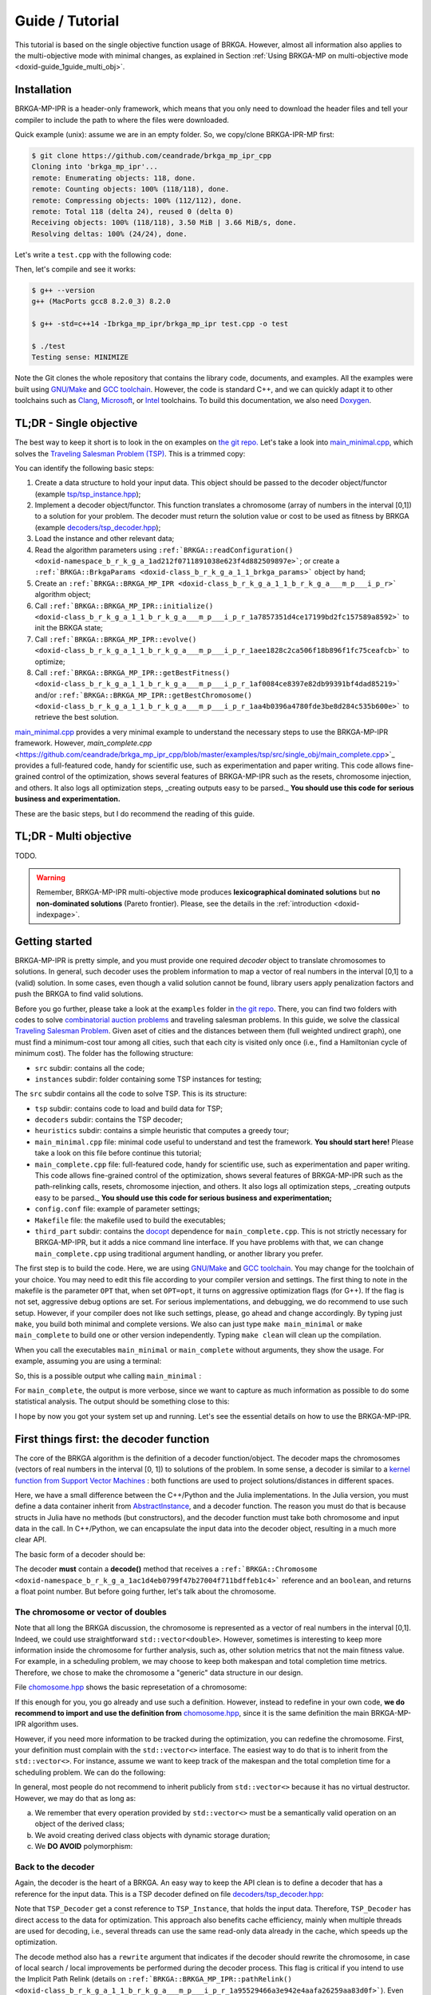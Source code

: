.. index:: pair: page; Guide / Tutorial
.. _doxid-guide:

Guide / Tutorial
===============================================================================

This tutorial is based on the single objective function usage of BRKGA.
However, almost all information also applies to the multi-objective mode with
minimal changes, as explained in Section 
:ref:`Using BRKGA-MP on multi-objective mode <doxid-guide_1guide_multi_obj>`.


.. _doxid-guide_1guide_installation:
Installation
-------------------------------------------------------------------------------

BRKGA-MP-IPR is a header-only framework, which means that you only need to
download the header files and tell your compiler to include the path to where
the files were downloaded.

Quick example (unix): assume we are in an empty folder. So, we copy/clone
BRKGA-IPR-MP first:

.. code-block::

    $ git clone https://github.com/ceandrade/brkga_mp_ipr_cpp
    Cloning into 'brkga_mp_ipr'...
    remote: Enumerating objects: 118, done.
    remote: Counting objects: 100% (118/118), done.
    remote: Compressing objects: 100% (112/112), done.
    remote: Total 118 (delta 24), reused 0 (delta 0)
    Receiving objects: 100% (118/118), 3.50 MiB | 3.66 MiB/s, done.
    Resolving deltas: 100% (24/24), done.

Let's write a ``test.cpp`` with the following code:

.. ref-code-block:: cpp

    #include "brkga_mp_ipr.hpp"
    #include <iostream>

    int main() {
        std::cout << "Testing sense: " << BRKGA::Sense::MINIMIZE;
        return 0;
    }

Then, let's compile and see it works:

.. code-block::

    $ g++ --version
    g++ (MacPorts gcc8 8.2.0_3) 8.2.0

    $ g++ -std=c++14 -Ibrkga_mp_ipr/brkga_mp_ipr test.cpp -o test

    $ ./test
    Testing sense: MINIMIZE

Note the Git clones the whole repository that contains the library code,
documents, and examples. All the examples were built using `GNU/Make
<https://www.gnu.org/software/make/>`_ and `GCC toolchain
<https://gcc.gnu.org>`_. However, the code is standard C++, and we can
quickly adapt it to other toolchains such as `Clang
<https://clang.llvm.org>`_, `Microsoft
<https://visualstudio.microsoft.com>`_, or `Intel
<https://software.intel.com/en-us/c-compilers>`_ toolchains. To build this
documentation, we also need `Doxygen <http://www.doxygen.nl>`_.


.. _doxid-guide_1guide_tldr_single_obj:
TL;DR - Single objective
-------------------------------------------------------------------------------

The best way to keep it short is to look in the on examples on `the git repo.
<https://github.com/ceandrade/brkga_mp_ipr_cpp/tree/master/examples>`_
Let's take a look into
`main_minimal.cpp <https://github.com/ceandrade/brkga_mp_ipr_cpp/blob/master/examples/tsp/src/single_obj/main_minimal.cpp>`_,
which solves the
`Traveling Salesman Problem (TSP) <https://en.wikipedia.org/wiki/Travelling_salesman_problem>`_.
This is a trimmed copy:

.. ref-code-block:: cpp

    #include "tsp/tsp_instance.hpp"
    #include "decoders/tsp_decoder.hpp"
    #include "brkga_mp_ipr.hpp"
    #include <iostream>
    #include <stdexcept>
    #include <string>
    using namespace std;

    int main(int argc, char* argv[]) {
        if(argc < 4) {
            cerr << "Usage: "<< argv[0]
                 << " <seed> <config-file> <num-generations>"
                    " <tsp-instance-file>" << endl;
            return 1;
        }

        const unsigned seed = stoi(argv[1]);
        const string config_file = argv[2];
        const unsigned num_generations = stoi(argv[3]);
        const string instance_file = argv[4];

        auto instance = TSP_Instance(instance_file);

        auto params = BRKGA::readConfiguration(config_file);
        auto& brkga_params = params.first;

        TSP_Decoder decoder(instance);

        BRKGA::BRKGA_MP_IPR<TSP_Decoder> algorithm(
                decoder, BRKGA::Sense::MINIMIZE, seed,
                instance.num_nodes, brkga_params);

        algorithm.initialize();

        algorithm.evolve(num_generations);

        auto best_cost = algorithm.getBestFitness();
        cout << "Best cost: " << best_cost;

        return 0;
    }

You can identify the following basic steps:

#. Create a data structure to hold your input data. This object should be
   passed to the decoder object/functor (example
   `tsp/tsp_instance.hpp <https://github.com/ceandrade/brkga_mp_ipr_cpp/blob/master/examples/tsp/src/single_obj/tsp/tsp_instance.hpp>`_);

#. Implement a decoder object/functor. This function translates a chromosome
   (array of numbers in the interval [0,1]) to a solution for your problem. The
   decoder must return the solution value or cost to be used as fitness by
   BRKGA (example `decoders/tsp_decoder.hpp <https://github.com/ceandrade/brkga_mp_ipr_cpp/blob/master/examples/tsp/src/single_obj/decoders/tsp_decoder.hpp>`_);

#. Load the instance and other relevant data;

#. Read the algorithm parameters using
   ``:ref:`BRKGA::readConfiguration() <doxid-namespace_b_r_k_g_a_1ad212f0711891038e623f4d882509897e>```;
   or create a ``:ref:`BRKGA::BrkgaParams <doxid-class_b_r_k_g_a_1_1_brkga_params>``` object by hand;

#. Create an ``:ref:`BRKGA::BRKGA_MP_IPR <doxid-class_b_r_k_g_a_1_1_b_r_k_g_a___m_p___i_p_r>``` algorithm object;

#. Call ``:ref:`BRKGA::BRKGA_MP_IPR::initialize() <doxid-class_b_r_k_g_a_1_1_b_r_k_g_a___m_p___i_p_r_1a7857351d4ce17199bd2fc157589a8592>``` to init the BRKGA state;

#. Call ``:ref:`BRKGA::BRKGA_MP_IPR::evolve() <doxid-class_b_r_k_g_a_1_1_b_r_k_g_a___m_p___i_p_r_1aee1828c2ca506f18b896f1fc75ceafcb>``` to optimize;

#. Call ``:ref:`BRKGA::BRKGA_MP_IPR::getBestFitness() <doxid-class_b_r_k_g_a_1_1_b_r_k_g_a___m_p___i_p_r_1af0084ce8397e82db99391bf4dad85219>``` and/or ``:ref:`BRKGA::BRKGA_MP_IPR::getBestChromosome() <doxid-class_b_r_k_g_a_1_1_b_r_k_g_a___m_p___i_p_r_1aa4b0396a4780fde3be8d284c535b600e>``` to retrieve the best solution.

`main_minimal.cpp <https://github.com/ceandrade/brkga_mp_ipr_cpp/blob/master/examples/tsp/src/single_obj/main_minimal.cpp>`_
provides a very minimal example to understand the necessary steps to use the
BRKGA-MP-IPR framework. However,
`main_complete.cpp` <https://github.com/ceandrade/brkga_mp_ipr_cpp/blob/master/examples/tsp/src/single_obj/main_complete.cpp>`_
provides a full-featured code, handy for scientific use, such as
experimentation and paper writing. This code allows fine-grained control of
the optimization, shows several features of BRKGA-MP-IPR such as the resets,
chromosome injection, and others. It also logs
all optimization steps, _creating outputs easy to be parsed._ **You should use
this code for serious business and experimentation.**

These are the basic steps, but I do recommend the reading of this guide.


.. _doxid-guide_1guide_tldr_multi_obj:
TL;DR - Multi objective
-------------------------------------------------------------------------------

TODO.

.. warning::
   Remember, BRKGA-MP-IPR multi-objective mode produces **lexicographical
   dominated solutions** but **no non-dominated solutions** (Pareto frontier).
   Please, see the details in the :ref:`introduction <doxid-indexpage>`.


.. _doxid-guide_1guide_getting_started:
Getting started
-------------------------------------------------------------------------------

BRKGA-MP-IPR is pretty simple, and you must provide one required *decoder*
object to translate chromosomes to solutions. In general, such decoder uses
the problem information to map a vector of real numbers in the interval [0,1]
to a (valid) solution. In some cases, even though a valid solution cannot be
found, library users apply penalization factors and push the BRKGA to find
valid solutions.

Before you go further, please take a look at the ``examples`` folder in `the
git repo <https://github.com/ceandrade/brkga_mp_ipr_cpp>`_. There, you can find
two folders with codes to solve `combinatorial auction problems
<http://dx.doi.org/10.1162/EVCO_a_00138>`_ and traveling salesman problems.
In this guide, we solve the classical `Traveling Salesman Problem
<https://en.wikipedia.org/wiki/Travelling_salesman_problem>`_. Given aset of
cities and the distances between them (full weighted undirect graph), one
must find a minimum-cost tour among all cities, such that each city is
visited only once (i.e., find a Hamiltonian cycle of minimum cost). The
folder has the following structure:

* ``src`` subdir: contains all the code;

* ``instances`` subdir: folder containing some TSP instances for testing;

The ``src`` subdir contains all the code to solve TSP. This is its structure:

* ``tsp`` subdir: contains code to load and build data for TSP;

* ``decoders`` subdir: contains the TSP decoder;

* ``heuristics`` subdir: contains a simple heuristic that computes a greedy
  tour;

* ``main_minimal.cpp`` file: minimal code useful to understand and test the
  framework. **You should start here!** Please take a look on this file before
  continue this tutorial;

* ``main_complete.cpp`` file: full-featured code, handy for scientific use,
  such as experimentation and paper writing. This code allows fine-grained
  control of the optimization, shows several features of BRKGA-MP-IPR such as
  the path-relinking calls, resets, chromosome injection, and others. It also
  logs all optimization steps, _creating outputs easy to be parsed._
  **You should use this code for serious business and experimentation;**

* ``config.conf`` file: example of parameter settings;

* ``Makefile`` file: the makefile used to build the executables;

* ``third_part`` subdir: contains the `docopt <https://github.com/docopt/docopt.cpp>`_
  dependence for ``main_complete.cpp``. This is not strictly necessary for
  BRKGA-MP-IPR, but it adds a nice command line interface. If you have problems
  with that, we can change ``main_complete.cpp`` using traditional argument
  handling, or another library you prefer.

The first step is to build the code. Here, we are using `GNU/Make
<https://www.gnu.org/software/make>`_ and `GCC toolchain
<https://gcc.gnu.org>`_. You may change for the toolchain of your choice.
You may need to edit this file according to your compiler version and
settings. The first thing to note in the makefile is the parameter ``OPT``
that, when set ``OPT=opt``, it turns on aggressive optimization flags (for
G++). If the flag is not set, aggressive debug options are set. For serious
implementations, and debugging, we do recommend to use such setup. However,
if your compiler does not like such settings, please, go ahead and change
accordingly. By typing just ``make``, you build both minimal and complete
versions. We also can just type ``make main_minimal`` or ``make
main_complete`` to build one or other version independently. Typing ``make
clean`` will clean up the compilation.

When you call the executables ``main_minimal`` or ``main_complete`` without
arguments, they show the usage. For example, assuming you are using a
terminal:

.. ref-code-block::

    $./main_minimal
    Usage: ./main_minimal <seed> <config-file> <num-generations> <tsp-instance-file>

    $ ./main_complete
    Arguments did not match expected patterns
    Usage:
      main_complete -c <config_file> -s <seed> -r <stop_rule> -a <stop_arg> -t <max_time> -i <instance_file> [-n <num_threads>] [--no_evolution]
      main_complete (-h | --help)
    ...

So, this is a possible output whe calling ``main_minimal`` :

.. ref-code-block::

    $ ./main_minimal 27000001 config.conf 100 ../instances/brazil58.dat
    Reading data...
    Reading parameters...
    Building BRKGA data and initializing...
    Evolving 100 generations...
    Best cost: 27709

For ``main_complete``, the output is more verbose, since we want to capture
as much information as possible to do some statistical analysis. The output
should be something close to this:

.. ref-code-block::

    $ ./main_complete -c config.conf -s 2700001 -r Generations -a 100 -t 60 -i ../instances/brazil58.dat
    ------------------------------------------------------
    > Experiment started at Tue Mar 12 10:03:31 2019
    > Instance: ../instances/brazil58.dat
    > Configuration: config.conf
    > Algorithm Parameters
    >   - population_size: 2000
    >   - elite_percentage: 0.3
    >   - mutants_percentage: 0
    >   - num_elite_parents: 2
    >   - total_parents: 3
    >   - bias_type: LOGINVERSE
    >   - num_independent_populations: 3
    >   - pr_number_pairs: 0
    >   - pr_minimum_distance: 0.15
    >   - pr_type: PERMUTATION
    >   - pr_selection: BESTSOLUTION
    >   - alpha_block_size: 1
    >   - pr_percentage: 1
    >   - exchange_interval: 200
    >   - num_exchange_indivuduals: 2
    >   - reset_interval: 600
    > Seed: 2700001
    > Stop rule: Generations
    > Stop argument: 100
    > Maximum time (s): 60
    > Number of parallel threads for decoding: 1
    ------------------------------------------------------

    [Tue Mar 12 10:03:31 2019] Reading TSP data...
    Number of nodes: 58

    [Tue Mar 12 10:03:31 2019] Generating initial tour...
    Initial cost: 30774

    [Tue Mar 12 10:03:31 2019] Building BRKGA...
    New population size: 580

    [Tue Mar 12 10:03:31 2019] Injecting initial solution...

    [Tue Mar 12 10:03:31 2019] Initializing BRKGA...

    [Tue Mar 12 10:03:31 2019] Evolving...
    * Iteration | Cost | CurrentTime
    * 0 | 30774 | 0.02
    * 24 | 30710 | 0.36
    * 25 | 30536 | 0.37
    * 26 | 30063 | 0.39
    * 29 | 29956 | 0.43

    [Tue Mar 12 10:03:32 2019] End of optimization

    Total number of iterations: 101
    Last update iteration: 29
    Total optimization time: 1.35
    Last update time: 0.43
    Large number of iterations between improvements: 24
    Total path relink time: 0.00
    Total path relink calls: 0
    Number of homogenities: 0
    Improvements in the elite set: 0
    Best individual improvements: 0

    % Best tour cost: 29956
    % Best tour: 0 29 12 39 24 8 31 19 52 49 3 17 43 23 57 4 26 42 11 56 22 53 54 1 40 34 9 51 50 46 48 2 47 38 28 35 16 25 5 18 27 13 36 14 33 45 55 44 32 20 10 15 21 7 37 41 30 6

    Instance,Seed,NumNodes,TotalIterations,TotalTime,TotalPRTime,PRCalls,NumHomogenities,NumPRImprovElite,NumPrImprovBest,LargeOffset,LastUpdateIteration,LastUpdateTime,Cost
    brazil58,2700001,58,101,1.35,0.00,0,0,0,0,24,29,0.43,29956

I hope by now you got your system set up and running. Let's see the essential
details on how to use the BRKGA-MP-IPR.


.. _doxid-guide_1guide_decoder:
First things first: the decoder function
-------------------------------------------------------------------------------

The core of the BRKGA algorithm is the definition of a decoder
function/object. The decoder maps the chromosomes (vectors of real numbers in
the interval [0, 1]) to solutions of the problem. In some sense, a decoder is
similar to a `kernel function from Support Vector Machines
<https://en.wikipedia.org/wiki/Kernel_method>`_ : both functions are used to
project solutions/distances in different spaces.

Here, we have a small difference between the C++/Python and the Julia
implementations. In the Julia version, you must define a data container
inherit from `AbstractInstance
<https://ceandrade.github.io/brkga_mp_ipr_julia/guide/index.html#First-things-first:-basic-data-structures-and-decoder-function-1>`_,
and a decoder function. The reason you must do that is because structs in
Julia have no methods (but constructors), and the decoder function must take
both chromosome and input data in the call. In C++/Python, we can encapsulate the
input data into the decoder object, resulting in a much more clear API.

The basic form of a decoder should be:

.. ref-code-block:: cpp

    class Decoder {
        double decode(:ref:`BRKGA::Chromosome <doxid-namespace_b_r_k_g_a_1ac1d4eb0799f47b27004f711bdffeb1c4>`& chromosome, bool rewrite);
    };

The decoder **must** contain a **decode()** method that receives a
``:ref:`BRKGA::Chromosome
<doxid-namespace_b_r_k_g_a_1ac1d4eb0799f47b27004f711bdffeb1c4>``` reference
and an ``boolean``, and returns a float point number. But before going
further, let's talk about the chromosome.


The chromosome or vector of doubles
^^^^^^^^^^^^^^^^^^^^^^^^^^^^^^^^^^^^^^^^^^^^^^^^^^^^^^^^^^^^^^^^^^^^^^^^^^^^^^^

Note that all long the BRKGA discussion, the chromosome is represented as a
vector of real numbers in the interval [0,1]. Indeed, we could use
straightforward ``std::vector<double>``. However, sometimes is interesting to
keep more information inside the chromosome for further analysis, such as,
other solution metrics that not the main fitness value. For example, in a
scheduling problem, we may choose to keep both makespan and total completion
time metrics. Therefore, we chose to make the chromosome a "generic" data
structure in our design.

File `chomosome.hpp <https://github.com/ceandrade/brkga_mp_ipr_cpp/blob/v1.0/brkga_mp_ipr/chromosome.hpp>`_ shows the
basic represetation of a chromosome:

.. ref-code-block:: cpp

    typedef std::vector<double> :ref:`Chromosome <doxid-namespace_b_r_k_g_a_1ac1d4eb0799f47b27004f711bdffeb1c4>`;

If this enough for you, you go already and use such a definition. However,
instead to redefine in your own code, **we do recommend to import and use the
definition from** `chomosome.hpp <https://github.com/ceandrade/brkga_mp_ipr_cpp/blob/v1.0/brkga_mp_ipr/chromosome.hpp>`_,
since it is the same definition the main BRKGA-MP-IPR algorithm uses.

However, if you need more information to be tracked during the optimization,
you can redefine the chromosome. First, your definition must complain with
the ``std::vector<>`` interface. The easiest way to do that is to inherit
from the ``std::vector<>``. For instance, assume we want to keep track of the
makespan and the total completion time for a scheduling problem. We can do
the following:

.. ref-code-block:: cpp

    class :ref:`Chromosome <doxid-namespace_b_r_k_g_a_1ac1d4eb0799f47b27004f711bdffeb1c4>`: public std::vector<double> {
        public:
            :ref:`Chromosome <doxid-namespace_b_r_k_g_a_1ac1d4eb0799f47b27004f711bdffeb1c4>`() :
                :ref:`std <doxid-namespacestd>`::vector<double>(), makespan(0.0), total_completion_time(0.0)
                {}

            :ref:`Chromosome <doxid-namespace_b_r_k_g_a_1ac1d4eb0799f47b27004f711bdffeb1c4>`(unsigned _size, double _value = 0.0)
                :ref:`std <doxid-namespacestd>`::vector<double>(_size, value),
                makespan(0.0), total_completion_time(0.0)
                {}

            :ref:`Chromosome <doxid-namespace_b_r_k_g_a_1ac1d4eb0799f47b27004f711bdffeb1c4>`(const :ref:`Chromosome <doxid-namespace_b_r_k_g_a_1ac1d4eb0799f47b27004f711bdffeb1c4>`& chr) = default;

        public:
            double makespan;
            double total_completion_time;
    };

In general, most people do not recommend to inherit publicly from
``std::vector<>`` because it has no virtual destructor. However, we may do
that as long as:

a) We remember that every operation provided by ``std::vector<>`` must be a
   semantically valid operation on an object of the derived class;

b) We avoid creating derived class objects with dynamic storage duration;

c) We **DO AVOID** polymorphism:

.. ref-code-block:: cpp

    std::vector<double>* pt = new :ref:`Chromosome <doxid-namespace_b_r_k_g_a_1ac1d4eb0799f47b27004f711bdffeb1c4>`();     // Bad idea.
    delete pt;      // Delete does not call the Chromosome destructor.


Back to the decoder
^^^^^^^^^^^^^^^^^^^^^^^^^^^^^^^^^^^^^^^^^^^^^^^^^^^^^^^^^^^^^^^^^^^^^^^^^^^^^^^

Again, the decoder is the heart of a BRKGA. An easy way to keep the API clean
is to define a decoder that has a reference for the input data. This is a TSP
decoder defined on file `decoders/tsp_decoder.hpp
<https://github.com/ceandrade/brkga_mp_ipr_cpp/blob/v1.0/examples/tsp/src/single_obj/decoders/tsp_decoder.hpp>`_:

.. ref-code-block:: cpp

    #include "tsp/tsp_instance.hpp"
    #include "chromosome.hpp"
    class TSP_Decoder {
    public:
        TSP_Decoder(const TSP_Instance& instance);
        double decode(:ref:`BRKGA::Chromosome <doxid-namespace_b_r_k_g_a_1ac1d4eb0799f47b27004f711bdffeb1c4>`& chromosome, bool rewrite);

    public:
        const TSP_Instance& instance;
    };

Note that ``TSP_Decoder`` get a const reference to ``TSP_Instance``, that holds
the input data. Therefore, ``TSP_Decoder`` has direct access to the data for
optimization. This approach also benefits cache efficiency, mainly when
multiple threads are used for decoding, i.e., several threads can use the same
read-only data already in the cache, which speeds up the optimization.

The decode method also has a ``rewrite`` argument that indicates if the decoder
should rewrite the chromosome, in case of local search / local improvements be
performed during the decoder process. This flag is critical if you intend to
use the Implicit Path Relink (details on
``:ref:`BRKGA::BRKGA_MP_IPR::pathRelink()
<doxid-class_b_r_k_g_a_1_1_b_r_k_g_a___m_p___i_p_r_1a95529466a3e942e4aafa26259aa83d0f>```).
Even though you do not rewrite the chromosome in your decoder, you must provide
such signature for API compatibility.

The decoder must return a ``double`` that is used as the **fitness** to rank
the chromosomes. In general, fitness is the cost/value of the solution, but you
may want to use it to penalize solutions that violate the problem constraints,
for example.

.. note::
  When using multiple threads, **you must guarantee that the decoder is
  thread-safe.** You may want to create all read-write data structures on each
  call or create a separate storage space for each thread. Section
  :ref:`Multi-threading <doxid-guide_1guide_tips_multihreading>` brings some
  tips.

In our TSP example, we have a very simple decoder that generates a permutation
of nodes, and compute the cost of the cycle from that permutation
(note that we don't use the flag ``rewrite`` in this example):

.. ref-code-block:: cpp

    double TSP_Decoder::decode(:ref:`Chromosome <doxid-namespace_b_r_k_g_a_1ac1d4eb0799f47b27004f711bdffeb1c4>`& chromosome,  bool /* not-used */) {
        vector<pair<double, unsigned>> permutation(instance.num_nodes);
        for(unsigned i = 0; i < instance.num_nodes; ++i)
            permutation[i] = make_pair(chromosome[i], i);

        sort(permutation.begin(), permutation.end());

        double cost = instance.distance(permutation.front().second,
                                        permutation.back().second);

        for(unsigned i = 0; i < instance.num_nodes - 1; ++i)
            cost += instance.distance(permutation[i].second,
                                      permutation[i + 1].second);

        return cost;
    }

With the instance data and the decoder ready, we can build the BRKGA data
structures and perform the optimization.


.. _doxid-guide_1guide_brkga_object:
Building BRKGA-MP-IPR algorithm object
-------------------------------------------------------------------------------

``:ref:`BRKGA::BRKGA_MP_IPR
<doxid-class_b_r_k_g_a_1_1_b_r_k_g_a___m_p___i_p_r>``` is the main object that
implements all BRKGA-MP-IPR algorithms such as evolution, path relink, and
other auxiliary procedures. Note that ``:ref:`BRKGA::BRKGA_MP_IPR
<doxid-class_b_r_k_g_a_1_1_b_r_k_g_a___m_p___i_p_r>``` is a template
parametrized by the decoder type. This strategy avoids runtime polymorphism,
drastically improving the performance of the code.

The first step is to call the algorithm constructor that has the following
signature:

.. ref-code-block:: cpp

    BRKGA_MP_IPR(
        Decoder& decoder_reference,
        const :ref:`Sense <doxid-namespace_b_r_k_g_a_1af28538be111c8320b2fec44b77ec5e9b>` sense,
        const unsigned seed,
        const unsigned chromosome_size,
        const BrkgaParams& params,
        const unsigned max_threads = 1,
        const bool evolutionary_mechanism_on = true);

The first argument is the decoder object that must implement the ``decode()``
method as discussed before. You also must indicate whether you are minimizing
or maximizing through parameter ``:ref:`BRKGA::Sense
<doxid-namespace_b_r_k_g_a_1af28538be111c8320b2fec44b77ec5e9b>```.

A good seed also must be provided for the (pseudo) random number generator
(according to `this paper <http://doi.acm.org/10.1145/1276927.1276928>`_).
BRKGA-MP-IPR uses the Mersenne Twister engine
`[1] <http://dx.doi.org/10.1145/272991.272995>`_
`[2] <https://en.wikipedia.org/wiki/Mersenne_Twister>`_
from the standard C++ library
`[3] <http://www.cplusplus.com/reference/random/mt19937>`_
`[4] <https://en.cppreference.com/w/cpp/numeric/random/mersenne_twister_engine>`_.

The ``chromosome_size`` also must be given. It indicates the length of each
chromosome in the population. In general, this size depends on the instance and
how the decoder works. The constructor also takes a ``:ref:`BRKGA::BrkgaParams
<doxid-class_b_r_k_g_a_1_1_brkga_params>``` object that holds several
parameters. We will take about that later.

``max_threads`` defines how many threads the algorithm should use for decoding
and some other operations. As said before, **you must guarantee that the
decoder is thread-safe** when using two or more threads. See
:ref:`Multi-threading <doxid-guide_1guide_tips_multihreading>` for more
information.

Another common argument is ``evolutionary_mechanism_on`` which is enabled by
default. When disabled, no evolution is performed. The algorithm only decodes
the chromosomes and ranks them. On each generation, all population is replaced
excluding the best chromosome. This flag helps on implementations of simple
multi-start algorithms.

All BRKGA and Path Relink hyper-parameters
are stored in a ``:ref:`BRKGA::BrkgaParams
<doxid-class_b_r_k_g_a_1_1_brkga_params>``` object. Such objects can be read
and write from plain text files or can be created by hand by the user. There is
also a companion ``:ref:`BRKGA::ExternalControlParams
<doxid-class_b_r_k_g_a_1_1_external_control_params>``` object that stores extra
control parameters that can be used outside the BRKGA-MP-IPR to control several
aspects of the optimization. For instance, interval to apply path relink, reset
the population, perform population migration, among others. This is how a
configuration file looks like (see `config.conf
<https://github.com/ceandrade/brkga_mp_ipr_cpp/blob/v1.0/examples/tsp/src/single_obj/config.conf>`_
for a commented version):

.. ref-code-block::

    population_size 2000
    elite_percentage 0.30
    mutants_percentage 0.15
    num_elite_parents 2
    total_parents 3
    bias_type :ref:`LOGINVERSE <doxid-namespace_b_r_k_g_a_1af0ede0f2a7123e654a4e3176b5539fb1adca762bd1443afdcf03af352da1c9184>`
    num_independent_populations 3
    pr_number_pairs 0
    pr_minimum_distance 0.15
    pr_type :ref:`PERMUTATION <doxid-namespace_b_r_k_g_a_1_1_path_relinking_1a79247d22aeb1fa9ab7611488e8137132a48deaef68056f516e0091a15c1db3daa>`
    pr_selection :ref:`BESTSOLUTION <doxid-namespace_b_r_k_g_a_1_1_path_relinking_1a3ce8f0aeb5c0063aab2e8cbaee3076faa6a169dcc4781fa0dc8c448d550be9d39>`
    alpha_block_size 1.0
    pr_percentage 1.0
    exchange_interval 200
    num_exchange_indivuduals 2
    reset_interval 600

To read this file, you can use the function ``:ref:`BRKGA::readConfiguration()
<doxid-namespace_b_r_k_g_a_1ad212f0711891038e623f4d882509897e>```, which
returns a ``std::pair<BrkgaParams, ExternalControlParams>``. When reading such
file, the function ignores all blank lines, and lines starting with ``#``. As
commented before, ``:ref:`BRKGA::BrkgaParams
<doxid-class_b_r_k_g_a_1_1_brkga_params>``` contains all hyper-parameters
regarding :ref:`BRKGA <doxid-namespace_b_r_k_g_a>` and IPR methods and
``:ref:`BRKGA::ExternalControlParams
<doxid-class_b_r_k_g_a_1_1_external_control_params>``` contains extra control
parameters, and although their presence is required on the config file, they
are not mandatory to the BRKGA-MP-IPR itself.

Let's take a look in the example from `main_minimal.cpp <https://github.com/ceandrade/brkga_mp_ipr_cpp/blob/v1.0/examples/tsp/src/single_obj/main_minimal.cpp>`_:

.. ref-code-block:: cpp

    const unsigned seed = stoi(argv[1]);
    const string config_file = argv[2];
    const unsigned num_generations = stoi(argv[3]);
    const string instance_file = argv[4];

    auto instance = TSP_Instance(instance_file);

    // C++14 syntax.
    auto params = :ref:`BRKGA::readConfiguration <doxid-namespace_b_r_k_g_a_1ad212f0711891038e623f4d882509897e>`(config_file);
    auto& brkga_params = params.first;

    // C++17 syntax. Isn't cool?
    // auto [brkga_params, control_params] =
    //     BRKGA::readConfiguration(config_file);

    TSP_Decoder decoder(instance);

    :ref:`BRKGA::BRKGA_MP_IPR<TSP_Decoder> <doxid-class_b_r_k_g_a_1_1_b_r_k_g_a___m_p___i_p_r>` algorithm(
            decoder, :ref:`BRKGA::Sense::MINIMIZE <doxid-namespace_b_r_k_g_a_1af28538be111c8320b2fec44b77ec5e9ba704bfa6c1ed5e479c8cfb5bdfc8cccda>`, seed,
            instance.num_nodes, brkga_params);

This code gets some arguments from the command line and loads a TSP instance.
After that, it reads the BRKGA parameters from the configuration file. Since in
this example, we only care about the BRKGA parameters, we ignore the control
parameters (tip: note how C++ 17 notation is much cleaner and more elegant than
the traditional version). We then build the decoder object, and the BRKGA
algorithm. Since we are looking for cycles of minimum cost, we ask for the
algorithm ``MINIMIZE``. The starting seed is also given. Since ``TSP_Decode``
considers each chromosome key as a node/city, the length of the chromosome must
be the number of nodes, i.e., ``instance.num_nodes``. Finally, we also pass the
BRKGA parameters.

Now, we have a ``:ref:`BRKGA::BRKGA_MP_IPR
<doxid-class_b_r_k_g_a_1_1_b_r_k_g_a___m_p___i_p_r>``` which will be used to
call all other functions during the optimization. Note that we can build
several ``:ref:`BRKGA::BRKGA_MP_IPR
<doxid-class_b_r_k_g_a_1_1_b_r_k_g_a___m_p___i_p_r>``` objects using different
parameters, decoders, or instance data. These structures can be evolved in
parallel and mixed-and-matched at your will. Each one holds a self-contained
BRKGA state including populations, fitness information, and a state of the
random number generator.


.. _doxid-guide_1guide_algo_init:
Initialization and Warm-start solutions
-------------------------------------------------------------------------------

Before starting the optimization, we need to initialize the :ref:`BRKGA
<doxid-namespace_b_r_k_g_a>` algorithm state using
``:ref:`BRKGA::BRKGA_MP_IPR::initialize()
<doxid-class_b_r_k_g_a_1_1_b_r_k_g_a___m_p___i_p_r_1a7857351d4ce17199bd2fc157589a8592>```
method. This procedure initializes the populations and others data structures
of the BRKGA. If an initial population (warm
start) is supplied, the initialization method completes the remaining
individuals, if they do not exist. This method also performs the initial
decoding of the chromosomes. Therefore, depending on the decoder
implementation, this can take a while, and you may want to time such procedure.
Assuming that ``algorithm`` is our ``:ref:`BRKGA::BRKGA_MP_IPR
<doxid-class_b_r_k_g_a_1_1_b_r_k_g_a___m_p___i_p_r>```
object, the syntax is pretty straightforward:

.. ref-code-block:: cpp

    algorithm.initialize();

.. warning::
  ``initialize()`` must be called before any optimization methods.

.. warning::
  As it is in method ``evolve()``, the decoding is done in parallel using
  threads, and the user **must guarantee that the decoder is THREAD-SAFE.** If
  such property cannot be held, we suggest using a single thread for
  optimization.

Warm-start solutions
^^^^^^^^^^^^^^^^^^^^^^^^^^^^^^^^^^^^^^^^^^^^^^^^^^^^^^^^^^^^^^^^^^^^^^^^^^^^^^^

One good strategy is to bootstrap the main optimization algorithm with good
solutions from fast heuristics
[`1 <http://dx.doi.org/10.1002/net.21685>`_,
`2 <http://dx.doi.org/10.1016/j.ejor.2017.10.045>`_,
`3 <http://dx.doi.org/10.1016/j.ejor.2017.10.045>`_]
or even from relaxations of integer linear programming models
`[4] <http://dx.doi.org/10.1162/EVCO_a_00138>`_.

To do it, you must set these initial solutions before call ``initialize()``.
Since BRKGA-MP-IPR does not know the problem structure, you must *encode* the
warm-start solution as chromosomes (vectors in the interval [0, 1]). In other
words, you must do the inverse process that your decoder does. For instance,
this is a piece of code from `main_complete.cpp
<https://github.com/ceandrade/brkga_mp_ipr_cpp/blob/v1.0/examples/tsp/src/single_obj/main_complete.cpp>`_
showing this process:

.. ref-code-block:: cpp

    auto initial_solution = greedy_tour(instance);
    ...

    std::mt19937 rng(seed);
    vector<double> keys(instance.num_nodes);
    for(auto& key : keys)
        key = generate_canonical<double,
                                 numeric_limits<double>::digits>(rng);

    sort(keys.begin(), keys.end());

    :ref:`BRKGA::Chromosome <doxid-namespace_b_r_k_g_a_1ac1d4eb0799f47b27004f711bdffeb1c4>` initial_chromosome(instance.num_nodes);
    auto& initial_tour = initial_solution.second;
    for(size_t i = 0; i < keys.size(); i++)
        initial_chromosome[initial_tour[i]] = keys[i];

    algorithm.setInitialPopulation(
        vector<BRKGA::Chromosome>(1, initial_chromosome));

Here, we create one incumbent solution using the greedy heuristic
``greedy_tour()`` `found here <https://github.com/ceandrade/brkga_mp_ipr_cpp/tree/v1.0/examples/tsp/src/single_obj/heuristics>`_.
It gives us
``initial_solution`` which is a ``std::pair<double, std::vector<unsigned>>``
containing the cost of the tour and the tour itself which is a sequence of
nodes to be visited. In the next lines, we encode ``initial_solution``. First,
we create a vector of sorted random ``keys``. For that, we create a new random
number generator ``rng``, the vector ``keys``, and fill up ``keys`` with random
numbers in the interval [0,1], using C++ standard library function
``generate_canonical<>()``. Once we have the keys, we sort them as
``TSP_Decoder::decode()`` does. We then create the ``initial_chromosome``, and
fill it up with ``keys`` according to the nodes' order in ``initial_solution``.
Finally, we use ``:ref:`BRKGA::BRKGA_MP_IPR::setInitialPopulation()
<doxid-class_b_r_k_g_a_1_1_b_r_k_g_a___m_p___i_p_r_1a59b05650ede92f5e0107ab606ff6e8b7>```
to assign the incumbent to the initial population. Note that we enclose the
initial solution inside a vector of chromosomes, since
``setInitialPopulation()`` may take more than one starting solution. See its
signature:

.. ref-code-block:: cpp

    void setInitialPopulation(const std::vector<Chromosome>& chromosomes);

Indeed, you can have as much warm-start solutions as you like, limited to the
size of the population. Just remember:

.. warning::
  ``setInitialPopulation()`` must be called **BEFORE** ``initialize()``.


.. _doxid-guide_1guide_opt:
Optimization time: evolving the population
-------------------------------------------------------------------------------

Once all data is set up, it is time to evolve the population and perform other
operations like path-relinking, shaking, migration, and others. The call is
pretty simple:

.. ref-code-block:: cpp

    algorithm.evolve(num_generations);

``:ref:`BRKGA::BRKGA_MP_IPR::evolve()
<doxid-class_b_r_k_g_a_1_1_b_r_k_g_a___m_p___i_p_r_1aee1828c2ca506f18b896f1fc75ceafcb>```
evolves all populations for ``num_generations``. If ``num_genertions`` is
omitted, ``evolve()`` evolves only one generation.

For example, in `main_minimal.cpp <https://github.com/ceandrade/brkga_mp_ipr_cpp/blob/v1.0/examples/tsp/src/single_obj/main_minimal.cpp>`_, we just evolve the population for a given
number of generations directly and then extract the best solution cost.

.. ref-code-block:: cpp

    algorithm.evolve(num_generations);
    auto best_cost = algorithm.getBestFitness();

On
`main_complete.cpp <https://github.com/ceandrade/brkga_mp_ipr_cpp/blob/v1.0/examples/tsp/src/single_obj/main_complete.cpp>`_
we have fine-grained control on the optimization.
There, we have a main loop that evolves the population one generation at a time
and performs several operations as to hold the best solution, to check whether
it is time for path relink, population reset, among others. The advantage of
that code is that we can track all optimization details, and I do recommend
similar style for experimentation.

.. warning::
  Again, the decoding of each chromosome is done in parallel if multi-thread is
  enabled. Therefore, **we must guarantee that the decoder is THREAD-SAFE.** If
  such property cannot be held, we suggest using a single thread.


.. _doxid-guide_1guide_access_solutions:
Accessing solutions/chromosomes
-------------------------------------------------------------------------------

BRKGA-MP-IPR C++ offers several mechanisms to access a variaty of data during
the optimization. Most common, we want to access the best chromosome after some
iterations. You can use the companion functions:

.. ref-code-block:: cpp

    double getBestFitness() const;

    const :ref:`Chromosome <doxid-namespace_b_r_k_g_a_1ac1d4eb0799f47b27004f711bdffeb1c4>`& getBestChromosome() const;

``:ref:`BRKGA::BRKGA_MP_IPR::getBestFitness()
<doxid-class_b_r_k_g_a_1_1_b_r_k_g_a___m_p___i_p_r_1af0084ce8397e82db99391bf4dad85219>```
returns the value/fitness of the best chromosome across all populations.

``:ref:`BRKGA::BRKGA_MP_IPR::getBestChromosome()
<doxid-class_b_r_k_g_a_1_1_b_r_k_g_a___m_p___i_p_r_1aa4b0396a4780fde3be8d284c535b600e>```
returns a *reference* of the best chromosome across all populations. You may
want to extract an actual solution from such chromosome, i.e., to apply a
decoding function that returns the actual solution instead only its value.

You may also want to get a reference of specific chromosome and its fitness 
for a given population using ``:ref:`BRKGA::BRKGA_MP_IPR::getChromosome()
<doxid-class_b_r_k_g_a_1_1_b_r_k_g_a___m_p___i_p_r_1abfe4eccfd47a8eb88fc920e640f8513f>```.

.. ref-code-block:: cpp

    const :ref:`Chromosome <doxid-namespace_b_r_k_g_a_1ac1d4eb0799f47b27004f711bdffeb1c4>`& getChromosome(unsigned population_index,
                                    unsigned position) const

    const :ref:`Chromosome <doxid-namespace_b_r_k_g_a_1ac1d4eb0799f47b27004f711bdffeb1c4>`& getFitness(unsigned population_index,
                                 unsigned position) const

For example, you can get the 3rd best chromosome (and it fitness) 
from the 2nd population using

.. ref-code-block:: cpp

    third_best_chr = algorithm.getChromosome(1, 2);
    third_best_fitness = algorithm.getFitness(1, 2);

.. note::
  Just remember that C++ is zero-indexed. So, the first population index is 0
  (zero), the second population index is 1 (one), and so forth. The same happens
  for the chromosomes.

Now, suppose you get such chromosome or chromosomes and apply a quick local
search procedure on them. It may be useful to reinsert such new solutions in
the BRKGA population for the next
evolutionary cycles. You can do that using
``:ref:`BRKGA::BRKGA_MP_IPR::injectChromosome()
<doxid-class_b_r_k_g_a_1_1_b_r_k_g_a___m_p___i_p_r_1a70bbe32b8bb3f662b629698319dc0261>```.

.. ref-code-block:: cpp

    void injectChromosome(const :ref:`Chromosome <doxid-namespace_b_r_k_g_a_1ac1d4eb0799f47b27004f711bdffeb1c4>`& chromosome,
                          unsigned population_index,
                          unsigned position,
                          double fitness = std::numeric_limits<double>::infinity());

Note that the chromosome is put in a specific position of a given population.
If you do not provide the fitness, ``injectChromosome()`` will decode the
injected chromosome. For example, assuming the ``algorithm`` is your
BRKGA-MP-IPR object and ``brkga_params`` is your ``BrkgaParams`` object, the
following code injects the random chromosome ``keys`` into the population #1 in
the last position (``population_size``), i.e., it will replace the worst
solution by a random one:

.. ref-code-block:: cpp

    std::mt19937 rng(seed);
    vector<double> keys(instance.num_nodes);
    for(auto& key : keys)
        key = generate_canonical<double,
                                 numeric_limits<double>::digits>(rng);

    algorithm.injectChromosome(keys, 0, brkga_params.population_size);


.. _doxid-guide_1guide_ipr:
Implicit Path Relink
-------------------------------------------------------------------------------

The Implicit Path Relinking (IPR) is a nice addition to the standard BRKGA
framework, and it provides an excellent way to create hybrid heuristics and
push the optimization further. The good thing about IPR is that you do not
need to worry about the path relink implementation, which can be long and
tedious if done by hand or customized per problem.

BRKGA-MP-IPR provides a friendly interface to use IPR directly from the BRKGA
population, and you only must provide a few functions and arguments to have a
Path Relink algorithm ready to go. This is the main signature of
``:ref:`BRKGA::BRKGA_MP_IPR::pathRelink()
<doxid-class_b_r_k_g_a_1_1_b_r_k_g_a___m_p___i_p_r_1a95529466a3e942e4aafa26259aa83d0f>```
:

.. ref-code-block:: cpp

    :ref:`PathRelinking::PathRelinkingResult <doxid-namespace_b_r_k_g_a_1_1_path_relinking_1a64da27c4c7ed94712c1547d972de6253>` pathRelink(
                    :ref:`PathRelinking::Type <doxid-namespace_b_r_k_g_a_1_1_path_relinking_1a79247d22aeb1fa9ab7611488e8137132>` pr_type,
                    :ref:`PathRelinking::Selection <doxid-namespace_b_r_k_g_a_1_1_path_relinking_1a3ce8f0aeb5c0063aab2e8cbaee3076fa>` pr_selection,
                    std::shared_ptr<DistanceFunctionBase> dist,
                    unsigned number_pairs,
                    double minimum_distance,
                    std::size_t block_size = 1,
                    long max_time = 0,
                    double percentage = 1.0);

The first argument defines the type of implicit path relink to be performed
``:ref:`BRKGA::PathRelinking::Type
<doxid-namespace_b_r_k_g_a_1_1_path_relinking_1a79247d22aeb1fa9ab7611488e8137132>```.
The ``DIRECT`` path relink exchanges the keys of two chromosomes directly, and
it is usually more suitable to or threshold representations, i.e., where the
key values are used to some kind of discretization, such as "if x < 0.5, then
0, otherwise 1." The ``PERMUTATION`` path relink switches the order of a key
according to its position in the other chromosome. Usually, this kind of path
relink is more suitable to permutation representations, where the chromosome
induces an order or permutation. For example, chromosome ``[0.4, 0.7, 0.1]``
may induce the increasing order ``(3, 1, 2)``. More details about threshold and
permutation representations in `this paper <https://doi.org/10.1016/j.ejor.2019.11.037>`_.

``:ref:`BRKGA::PathRelinking::Selection
<doxid-namespace_b_r_k_g_a_1_1_path_relinking_1a3ce8f0aeb5c0063aab2e8cbaee3076fa>```
defines how the algorithm picks the chromosomes for relinking. ``BESTSOLUTION``
selects, in the order, the best solution of each population. ``RANDOMELITE``
chooses uniformly random solutions from the elite sets.

The next argument is a pointer to a functor object used to compute the distance
between two chromosomes, and determine if changes in a given (block) of alleles
change the solution. This object must inherit from
``:ref:`BRKGA::DistanceFunctionBase
<doxid-class_b_r_k_g_a_1_1_distance_function_base>```, which has the following
signature:

.. ref-code-block:: cpp

    class DistanceFunctionBase {
    public:
        DistanceFunctionBase() {}
        virtual ~DistanceFunctionBase() {}

        virtual double distance(const std::vector<double>& v1,
                                const std::vector<double>& v2) = 0;

        virtual bool affectSolution(const double key1, const double key2) = 0;

        virtual bool affectSolution(
                std::vector<double>::const_iterator v1_begin,
                std::vector<double>::const_iterator v2_begin,
                const std::size_t block_size) = 0;
    };

Note that ``:ref:`BRKGA::DistanceFunctionBase
<doxid-class_b_r_k_g_a_1_1_distance_function_base>``` is an abstract interface,
and children classes must implement all methods.

If the value returned by method ``distance()`` is greater than or equal to
``minimum_distance`` (on ``pathRelink()`` call), the algorithm will perform the
path relink between the two chromosomes. Otherwise, it will look for another
pair of chromosomes. The algorithm will try ``number_pairs`` chromosomes before
gives up. In the presence of multiple populations, the path relinking is
performed between elite chromosomes from different populations, in a circular
fashion. For example, suppose we have 3 populations. The framework performs 3
path relinkings: the first between individuals from populations 1 and 2, the
second between populations 2 and 3, and the third between populations 3 and 1.
In the case of just one population, both base and guiding individuals are
sampled from the elite set of that population.

Note that in traditional path relink algorithms, method ``distance()`` depends
on the problem structure. On IPR, you can use a generic distance function, or
provide one that incorporates more knowledge about the problem. BRKGA-MP-IPR
provides a class/functor to compute the (modified)
`Hamming distance <https://en.wikipedia.org/wiki/Hamming_distance>`_
for threshold representations (``:ref:`BRKGA::HammingDistance
<doxid-class_b_r_k_g_a_1_1_hamming_distance>```),
and a class/functor that computes the
`Kendall Tau distance <https://en.wikipedia.org/wiki/Kendall_tau_distance>`_
distance for permutation representations (``:ref:`BRKGA::KendallTauDistance
<doxid-class_b_r_k_g_a_1_1_kendall_tau_distance>```). Again, details about
threshold and permutation representations in `this paper
<https://doi.org/10.1016/j.ejor.2019.11.037>`_.

As a simple example, suppose you are using a threshold representation where
each chromosome key can represent one of 3 different values (a ternary
threshold representation). So, one possible way to compute the distance between
two chromosomes can be:

.. ref-code-block:: cpp

    class TernaryHammingDistance: public DistanceFunctionBase {
    protected:
        double value(const double key) const {
            return key < 0.33 ? 0.0 : (key < 0.66 ? 1.0 : 2.0);
        }

    public:
        explicit TernaryHammingDistance() {}
        virtual ~TernaryHammingDistance() {}

        virtual double distance(const std::vector<double>& vector1,
                                const std::vector<double>& vector2) {
            double dist = 0.0;
            for(std::size_t i = 0; i < vector1.size(); ++i)
                dist += std::fabs(value(vector1[i]) - value(vector2[i]));
            return dist;
        }

        virtual bool affectSolution(const double key1, const double key2) {
            return std::fabs(value(key1) - value(key2)) > 0.0;
        }

        virtual bool affectSolution(std::vector<double>::const_iterator v1_begin,
                                    std::vector<double>::const_iterator v2_begin,
                                    const std::size_t block_size) {
            for(std::size_t i = 0; i < block_size;
                ++i, ++v1_begin, ++v2_begin) {
                if(std::fabs(value(*v1_begin) - value(*v2_begin)) > 0.0)
                    return true;
            }
            return false;
        }
    };

To avoid changes that do not lead to new solutions, we must verify if such key
exchanges affect the solution. For that, the distance functor object must
implement the methods ``affectSolution()``, which come with two signatures,
depicted in the previous example.

In the first version, ``affectSolution()`` takes two keys and check whether the
exchange of ``key1`` by ``key2`` could change the solution. If so, the method
returns ``true``. The second version takes two iterators for two chromosomes
and checks ``block_size`` keys from those iterators. The idea is, instead to
check only individual keys, we check an entire block of keys. This is very
usual for path relinks that exchange blocks of keys instead individual ones.
For instance, suppose that the alleles/keys are used as threshold such that
values > 0.5 activate a feature. Suppose we have ``chromosome1 = [0.3, 0.4,
0.1, 0.8]`` and ``chromosome2 = [0.6, 0.1, 0.2, 0.9]``. If the key blocks start
on the first keys, and ``block_size = 2``, ``affectSolution()`` will return
``true`` since the very first keys have different activation value. However, if
we start from the 3rd keys and exchange blocks of 2 keys (``[0.4, 0.1]`` by
``[0.1, 0.2]``), nothing changes since both values have the same activation
level (< 0.5). The blocks can hold only one key/allele, sequential key blocks,
or even the whole chromosome.

.. note::
  Note that ``affectSolution()`` is crucial to the IPR performance since this
  function helps to avoid exploring regions already surveyed. Also, note that
  ``affectSolution()`` can incorporate some problem knowledge.

.. note::
  The current implementation of permutation path relink does not make use of
  ``affectSolution()``. However, ``pathRelink()``) requires the function.
  Therefore, we can implement simple constant methods:

  .. ref-code-block:: cpp

      virtual bool affectSolution(const double key1, const double key2) {
          return true;
      }

      virtual bool affectSolution(std::vector<double>::const_iterator v1_begin,
                                  std::vector<double>::const_iterator v2_begin,
                                  const std::size_t block_size) {
          return true;
      }

``block_size`` defines the number of keys / size of the chromosome block to be
exchanged during the direct path relink. This parameter is also critical for
IPR performance since it avoids too many exchanges during the path building.
Usually, we can compute this number based on the size of the chromosome by some
factor (``alpha_block_size`` in the configuration file), chosen by you. Again,
details `here <https://doi.org/10.1016/j.ejor.2019.11.037>`_.


.. note::
  Experiments have shown that a good choice is
  :math:`block\_size = alpha\_block\_size \times \sqrt{size~of~chromosome}`

The last two parameters are stopping criteria. The algorithm stops either when
``max_time`` seconds is reached or ``percentage`` % of the path is built.

.. warning::
  IPR is a very time-intensive process. You must set the stopping criteria
  accordingly.

Let's see the example on `main_complete.cpp
<https://github.com/ceandrade/brkga_mp_ipr_cpp/blob/v1.0/examples/tsp/src/single_obj/main_complete.cpp>`_.
Remember, since we are solving the TSP, we want to use the permutation-based
IPR, and the Kendall Tau distance functions.

.. ref-code-block:: cpp

    if(brkga_params.pr_type == :ref:`BRKGA::PathRelinking::Type::DIRECT <doxid-namespace_b_r_k_g_a_1_1_path_relinking_1a79247d22aeb1fa9ab7611488e8137132a4c5d06b02c97731aaa976179c62dcf76>`)
        dist_func.reset(new :ref:`BRKGA::HammingDistance <doxid-class_b_r_k_g_a_1_1_hamming_distance>`(0.5));
    else
        dist_func.reset(new :ref:`BRKGA::KendallTauDistance <doxid-class_b_r_k_g_a_1_1_kendall_tau_distance>`())
    ...
    auto result = algorithm.pathRelink(
        brkga_params.pr_type,
        brkga_params.pr_selection,
        dist_func,
        brkga_params.pr_number_pairs,
        1, // block_size doesn't not matter for permutation.
        max_time - elapsedFrom(start_time),
        brkga_params.pr_percentage)

Note that most parameters come from ``brkga_params``. The maximum IPR time is
set to the remaining time for optimization (global ``maximum_time`` minus the
elapsed time). ``pathRelink()`` returns a
``:ref:`BRKGA::PathRelinking::PathRelinkingResult
<doxid-namespace_b_r_k_g_a_1_1_path_relinking_1a64da27c4c7ed94712c1547d972de6253>```
object which defines the status of the IPR optimization.

.. note::
  The ``TOO_HOMOGENEOUS`` status is directly linked to the chosen distance
  function and minimum distance. If the minimum distance is too large, IPR may
  not be able to find a pair of chromosomes far enough for path relink.

If the found solution is the best solution found so far, IPR replaces the worst
solution by it. Otherwise, IPR computes the distance between the found solution
and all other solutions in the elite set, and replaces the worst solution by it
if and only if the found solution is, at least, ``minimum_distance`` from all
them.


Important notes about IPR
^^^^^^^^^^^^^^^^^^^^^^^^^^^^^^^^^^^^^^^^^^^^^^^^^^^^^^^^^^^^^^^^^^^^^^^^^^^^^^^

The API will call ``decode()`` function always with ``writeback = false``. The
reason is that if the decoder rewrites the chromosome, the path between
solutions is lost and inadvertent results may come up. Note that at the end of
the path relinking, the method calls the decoder with ``writeback = true`` in
the best chromosome found to guarantee that this chromosome is re-written to
reflect the best solution found.

.. warning::
  Make sure your decoder does not rewrite the chromosome when called with the
  argument ``writeback = false``.

BRKGA-MP-IPR ``pathRelink()`` implementation is multi-threaded. Instead of to
build and decode each chromosome one at a time, the method builds a list of
candidates, altering the alleles/keys according to the guide solution, and then
decode all candidates in parallel. Note that
:math:`O(chromosome\_size^2~/~block\_size)` additional memory is necessary to
build the candidates, which can be costly if the ``chromosome_size`` is very
large.

.. warning::
  As it is in method ``evolve()``, the decoding is done in parallel using
  threads, and the user **must guarantee that the decoder is THREAD-SAFE.** If
  such property cannot be held, we suggest using a single thread for
  optimization.


.. _doxid-guide_1guide_shaking_reset:
Shaking and Resetting
-------------------------------------------------------------------------------

Sometimes, BRKGA gets stuck, converging to local maxima/minima, for several
iterations. When such a situation happens, it is a good idea to perturb the
population, or even restart from a new one completely new. BRKGA-MP-IPR offers
``:ref:`BRKGA::BRKGA_MP_IPR::shake()
<doxid-class_b_r_k_g_a_1_1_b_r_k_g_a___m_p___i_p_r_1a3721a91ed9d3fcbdc57fbcee2e20ac66>```,
an improved variation of the original version proposed in `this paper
<http://dx.doi.org/10.1016/j.eswa.2019.03.007>`_.

.. ref-code-block:: cpp

    void shake(unsigned intensity, :ref:`ShakingType <doxid-namespace_b_r_k_g_a_1a616e3d7dedad5ff4e6a2961cda1ea494>` shaking_type,
               unsigned population_index =
                   std::numeric_limits<unsigned>::infinity());

``shake()`` method gets an ``intensity`` parameter that measures how many times
the perturbation is applied on the elite set for a given ``population_index``
(if not given, all populations are shaken). This method offers two
generic/implicit ``:ref:`BRKGA::ShakingType
<doxid-namespace_b_r_k_g_a_1a616e3d7dedad5ff4e6a2961cda1ea494>``` s. With
``CHANGE``, direct modifications are done in the keys/alleles. This kind of
shaking is recommended when the chromosome uses direct or threshold
representations. ``SWAP`` exchanges keys/alleles inducing new permutations. For
representational definitions, please read `this paper
<https://doi.org/10.1016/j.ejor.2019.11.037>`_. For instance, the following
code shakes all populations using 10 swap moves:

.. ref-code-block:: cpp

    algorithm.shake(10, SWAP);

Sometimes, even shaking the populations does not help to escape from local
maxima/minima. So, we need a drastic measure, restarting from scratch the role
population. This can be easily accomplished with
``:ref:`BRKGA::BRKGA_MP_IPR::reset()
<doxid-class_b_r_k_g_a_1_1_b_r_k_g_a___m_p___i_p_r_1a3bfe66221dd2f9c755a65ed7df14e350>```.

.. ref-code-block:: cpp

    algorithm.reset();

.. note::
  When using ``reset()``, all warm-start solutions provided by
  ``setInitialPopulation()`` are discarded. You may use ``injectChromosome()``
  to insert those solutions again.

.. warning::
  Again, the decoding of each chromosome is done in parallel if multi-thread is
  enabled. Therefore, **we must guarantee that the decoder is THREAD-SAFE.** If
  such property cannot be held, we suggest using a single thread..


.. _doxid-guide_1guide_migration:
Multi-population and migration
-------------------------------------------------------------------------------

Multi-population or *island model* was introduced in genetic algorithms in
`this paper
<http://citeseerx.ist.psu.edu/viewdoc/summary?doi=10.1.1.36.7225>`_. The idea
is to evolve parallel and independent populations and, once a while, exchange
individuals among these populations. In several scenarios, this approach is
very beneficial for optimization.

BRKGA-MP-IPR is implemented using such island idea from the core. If you read
the guide until here, you may notice that several methods take into account
multiple populations. To use multiple populations, you must set
``:ref:`BRKGA::BrkgaParams.num_independent_populations
<doxid-class_b_r_k_g_a_1_1_brkga_params_1a9a4a99536f6b755ceb07b54d784f8926>```
with 2 ou more populations, and build the BRKGA algorithm from such parameters.

The immigration process is implemented by

.. ref-code-block:: cpp

    void exchangeElite(unsigned num_immigrants);

``exchangeElite()`` copies ``num_immigrants`` from one population to another,
replacing the worst ``num_immigrants`` individuals from the recipient
population. Note that the migration is done for all pairs of populations. For
instance, the following code exchanges 3 best individuals from each population:

.. ref-code-block:: cpp

    algorithm.exchangeElite(3);


.. _doxid-guide_1guide_standard_brkga:
Simulating the standard BRKGA
-------------------------------------------------------------------------------

Sometimes, it is a good idea to test how the standard BRKGA algorithm performs
for a problem. You can use BRKGA-MP-IPR framework to quickly implement and test
a standard BRKGA.

First, you must guarantee that, during the crossover, the algorithm chooses
only one elite individual and only one non-elite individual. This is easily
accomplished setting ``num_elite_parents = 1`` and ``total_parents = 2``. Then,
you must set up a bias function that ranks the elite and no-elite individual
according to the original BRKGA bias parameter :math:`\rho` (rho).

You can use ``:ref:`BRKGA::BRKGA_MP_IPR::setBiasCustomFunction()
<doxid-class_b_r_k_g_a_1_1_b_r_k_g_a___m_p___i_p_r_1a8616c89626ca3c8e8d3b5adb1da24c92>```
for that task. The given function receives the index of the chromosome and
returns a ranking for it. Such ranking is used in the roulette method to choose
the individual from which each allele comes to build the new chromosome. Since
we have one two individuals for crossover in the standard BRKGA, the bias
function must return the probability to one or other individual. In the
following code, we do that with a simple ``if...else`` lambda function.

.. ref-code-block:: cpp

    // Create brkga_params by hand or reading from a file,
    // then set the following by hand.
    brkga_params.num_elite_parents = 1;
    brkga_params.total_parents = 2;

    const double rho = 0.75;
    algorithm.setBiasCustomFunction!([&](const unsigned x) {
        return x == 1 ? rho : 1.0 - rho;
    });
    algorithm.initialize();

Here, we first set the ``num_elite_parents = 1`` and ``total_parents = 2`` as
explained before. Following, we set a variable ``rho = 0.75``. This is the
:math:`\rho` from standard BRKGA, and you may set it as you wish. Then, we set
the bias function as a very simple lambda function (note that we must use
``[&]`` to capture ``rho`` in the outside context):

.. ref-code-block:: cpp

    [&](const unsigned x) {
        return x == 1 ? rho : 1.0 - rho;
    }

So, if the index of the chromosome is 1 (elite individual), it gets a 0.75
rank/probability. If the index is 2 (non-elite individual), the chromosome gets
0.25 rank/probability.

.. note::
  All these operations must be done before calling ``initialize()``.

.. warning::
    Note that we consider the index 1 as the elite individual instead index
    0, and index 2 to the non-elite individual opposed to index 1. The reason
    for this is that, internally, BRKGA always pass ``r > 0`` to the bias
    function to avoid division-by-zero exceptions.

.. _doxid-guide_1guide_parameters:
Reading and writing parameters
-------------------------------------------------------------------------------

Although we can build the BRKGA algorithm data by set up a
``:ref:`BRKGA::BrkgaParams <doxid-class_b_r_k_g_a_1_1_brkga_params>``` object
manually, the easiest way to do so is to read such parameters from a
configuration file. For this, we can use ``:ref:`BRKGA::readConfiguration()
<doxid-namespace_b_r_k_g_a_1ad212f0711891038e623f4d882509897e>``` that reads a
simple plain text file and returns a tuple of ``:ref:`BRKGA::BrkgaParams
<doxid-class_b_r_k_g_a_1_1_brkga_params>``` and
``:ref:`BRKGA::ExternalControlParams
<doxid-class_b_r_k_g_a_1_1_external_control_params>``` objects. For instance,

.. ref-code-block:: cpp

    // C++14 syntax.
    auto params = :ref:`BRKGA::readConfiguration <doxid-namespace_b_r_k_g_a_1ad212f0711891038e623f4d882509897e>`("tuned_conf.txt");
    auto& brkga_params = params.first;
    auto& control_params = params.second;

    // C++17 syntax. Isn't cool?
    auto [brkga_params, control_params] = :ref:`BRKGA::readConfiguration <doxid-namespace_b_r_k_g_a_1ad212f0711891038e623f4d882509897e>`("tuned_conf.txt");

The configuration file must be plain text such that contains pairs of
parameter name and value. This file must list all fields from
``:ref:`BRKGA::BrkgaParams <doxid-class_b_r_k_g_a_1_1_brkga_params>``` and
``:ref:`BRKGA::ExternalControlParams
<doxid-class_b_r_k_g_a_1_1_external_control_params>```, even though you do
not use each one at this moment. In `examples folder
<https://github.com/ceandrade/brkga_mp_ipr_cpp/tree/v1.0/examples/tsp>`_, we
have `config.conf
<https://github.com/ceandrade/brkga_mp_ipr_cpp/blob/v1.0/examples/tsp/src/single_obj/config.conf>`_
that looks like this:

.. ref-code-block:: cpp

    population_size 2000
    elite_percentage 0.30
    mutants_percentage 0.15
    num_elite_parents 2
    total_parents 3
    bias_type :ref:`LOGINVERSE <doxid-namespace_b_r_k_g_a_1af0ede0f2a7123e654a4e3176b5539fb1adca762bd1443afdcf03af352da1c9184>`
    num_independent_populations 3
    pr_number_pairs 0
    pr_minimum_distance 0.15
    pr_type :ref:`PERMUTATION <doxid-namespace_b_r_k_g_a_1_1_path_relinking_1a79247d22aeb1fa9ab7611488e8137132a48deaef68056f516e0091a15c1db3daa>`
    pr_selection :ref:`BESTSOLUTION <doxid-namespace_b_r_k_g_a_1_1_path_relinking_1a3ce8f0aeb5c0063aab2e8cbaee3076faa6a169dcc4781fa0dc8c448d550be9d39>`
    alpha_block_size 1.0
    pr_percentage 1.0
    exchange_interval 200
    num_exchange_indivuduals 2
    reset_interval 600

It does not matter whether we use lower or upper cases. Blank lines and lines
starting with ``#`` are ignored. The order of the parameters should not
matter either. And, finally, this file should be readble for both C++, Julia,
and Python framework versions.

In some cases, you define some of the parameters at the running time, and you
may want to save them for debug or posterior use. To do so, you can use
``:ref:`BRKGA::writeConfiguration()
<doxid-namespace_b_r_k_g_a_1a01bade43afee725ca73c3f45a76012c4>```, call upon a
``BrkgaParams`` object.

.. ref-code-block:: cpp

    :ref:`writeConfiguration <doxid-namespace_b_r_k_g_a_1a01bade43afee725ca73c3f45a76012c4>`("test.conf", brkga_params);
    //or
    :ref:`writeConfiguration <doxid-namespace_b_r_k_g_a_1a01bade43afee725ca73c3f45a76012c4>`("test.conf", brkga_params, control_params);

If ``control_params`` is not given, default values are used in its place.

.. note::
  ``:ref:`BRKGA::writeConfiguration()
  <doxid-namespace_b_r_k_g_a_1a01bade43afee725ca73c3f45a76012c4>```
  rewrites the given file. So, watch out to not lose previous configurations.


.. _doxid-guide_1guide_multi_obj:
Using BRKGA-MP on multi-objective mode
-------------------------------------------------------------------------------

TODO;


.. _doxid-guide_1guide_tips:
(Probable Valuable) Tips
-------------------------------------------------------------------------------

Algorithm warmup
^^^^^^^^^^^^^^^^^^^^^^^^^^^^^^^^^^^^^^^^^^^^^^^^^^^^^^^^^^^^^^^^^^^^^^^^^^^^^^^

While in Julia framework version is primordial to do a dry-run to precompile
all functions (and a good idea on Python version), in C++ and Python this
warmup is not necessary. However, few dry-runs can help the OS/processor with
cache locality and give some speedup..

Besides the dry-runs, I would recommend the pre-allocation of all
resource/memory that you need, if you know in advance how much will be
necessary. This pre-allocation speeds the decoding process dramatically.


Complex decoders and timing
^^^^^^^^^^^^^^^^^^^^^^^^^^^^^^^^^^^^^^^^^^^^^^^^^^^^^^^^^^^^^^^^^^^^^^^^^^^^^^^

Some problems require complex decoders while for others, the decoder contains
local search procedures, that can be time-consuming. In general, the decoding
is the most time-expensive component of a BRKGA algorithm, and it may skew some
stopping criteria based on running time. Therefore, if your decoder is
time-consuming, it is a good idea to implement a timer or chronometer kind of
thing inside the decoder.

Testing for stopping time uses several CPU cycles, and you need to be careful
when/where to test it, otherwise, you spend all the optimization time doing
system calls to the clock.

IMHO, the most effective way to do it is to test time at the very end of the
decoding. If the current time is larger than the maximum time allowed, simple
return ``Inf`` or ``-Inf`` according to your optimization direction. In this
way, we make the solution **invalid** since it violates the maximum time
allowed. The BRKGA framework takes care of the rest.

Multi-threading
^^^^^^^^^^^^^^^^^^^^^^^^^^^^^^^^^^^^^^^^^^^^^^^^^^^^^^^^^^^^^^^^^^^^^^^^^^^^^^^

Since `Moore's law <https://en.wikipedia.org/wiki/Moore%27s_law>`_ is not
holding its status anymore, we, simple mortals, must appeal to the wonders of
multi-threading. This paradigm can be tricky to code, and `Amdahl's law
<https://en.wikipedia.org/wiki/Amdahl%27s_law>`_ plays against us. Several
genetic algorithms, and in particular, BRKGA, can use parallel solution
evaluation (or decoding), which makes the use of multi-threading relatively
straightforward. BRKGA-MP-IPR C++ framework is not different, and it uses
`OpenMP <https://www.openmp.org>`_ capabilities to do so.

First, as commented several times in this guide, **the decoder must be
THREAD-SAFE.** So, each thread must have its own read/write data structures and
may share other read-only data. The simplest way to do it is to create those
structures inside the decoder (like most people do). **But be aware**, this
strategy slows down the algorithm significantly depending on the size and
format of the structures, and *I do not recommend it*.

IMHO, the best way to do that is to preallocate the data structure per thread
and pass them to the decoder through the problem instance. Then, inside the
decoder, you can use `omp_get_thread_num()
<https://www.openmp.org/wp-content/uploads/OpenMP-API-Specification-5.0.pdf>`_
and recover the memory you want to use.

Let's see a simple example considering the TSP example. ``TSP_Decode`` uses a
single array to create the permutation of nodes. Let's pre-allocate its memory
per thread. To keep things separeted and easy to understand, we created a new
class `TSP_Decoder_pre_allocating <https://github.com/ceandrade/brkga_mp_ipr_cpp/blob/v1.0/examples/tsp/src/single_obj/decoders/tsp_decoder_pre_allocating.hpp>`_
so that we allocate, for each thread, a vector to hold the permutation during
the decoding:

.. ref-code-block:: cpp

    class TSP_Decoder_pre_allocating {
    public:
        TSP_Decoder_pre_allocating(const TSP_Instance& instance,
                                   const unsigned num_threads = 1);

        double decode(:ref:`BRKGA::Chromosome <doxid-namespace_b_r_k_g_a_1ac1d4eb0799f47b27004f711bdffeb1c4>`& chromosome, bool rewrite = true);

    public:
        const TSP_Instance& instance;

    protected:
        typedef std::vector<std::pair<double, unsigned>> Permutation;
        std::vector<Permutation> permutation_per_thread;
    };

Note that the constructor has one more argument indicating how many threads we
are using. We also define a type ``Permutation`` with is a simple vector of
key-node pairs. The important structure is ``permuration_per_thread`` which is
a simple vector of the size of the number of threads where we allocate the
permutation vectors for each thread.

Then, in the implementation, we allocate all memory in the constructor. In
``decode``, we use `omp_get_thread_num()
<https://www.openmp.org/wp-content/uploads/OpenMP-API-Specification-5.0.pdf>`_
to identify which thread called the decoder, and retrieve the respective data
strucuture.

.. ref-code-block:: cpp

    #include <omp.h>

    TSP_Decoder_pre_allocating::TSP_Decoder_pre_allocating(
                const TSP_Instance& _instance, const unsigned num_threads):
        instance(_instance),
        // Pre-allocate space for permutations for each thread.
        permutation_per_thread(num_threads, Permutation(instance.num_nodes))
    {}

    double TSP_Decoder_pre_allocating::decode(:ref:`Chromosome <doxid-namespace_b_r_k_g_a_1ac1d4eb0799f47b27004f711bdffeb1c4>`& chromosome,
                                              bool /* not-used */) {
        // If you have OpenMP available, get the allocated memory per thread ID.
        #ifdef _OPENMP
        auto& permutation = permutation_per_thread[omp_get_thread_num()];
        #else
        auto& permutation = permutation_per_thread[0];
        #endif

        for(unsigned i = 0; i < instance.num_nodes; ++i)
            permutation[i] = make_pair(chromosome[i], i);

        sort(permutation.begin(), permutation.end());

        double cost = instance.distance(permutation.front().second,
                                        permutation.back().second);

        for(unsigned i = 0; i < instance.num_nodes - 1; ++i)
            cost += instance.distance(permutation[i].second,
                                      permutation[i + 1].second);

        return cost;
    }

.. note::
  Pre-allocation and multi-threading only make sense for large data structures
  and time-consuming decoders. Otherwise, the code spends too much time on
  context switching and system calls.

.. warning::
  Multi-threading consumes many resources of the machine and have diminishing
  returns. I recommend using **at most the number of physical cores** (may -1)
  to avoid racing and too much context switching. You must test which is the
  best option for your case. In my experience, complex decoders benefit more
  from multi-threading than simple and fast decoders.


Known issues
-------------------------------------------------------------------------------

One of the interesting features implemented in this C++ BRKGA-MP-IPR framework
is the capability to easily load and write the algorithm configuration into
text files. To enable this feature, we borrow some nice code from Bradley Plohr
(`https://codereview.stackexchange.com/questions/14309/conversion-between-enum-and-string-in-c-class-header
<https://codereview.stackexchange.com/questions/14309/conversion-between-enum-and-string-in-c-class-header>`_),
which make easy to read and write enumerations from standard streams (cout and
cerr).

However, since BRKGA-MP-IPR is header-only, this feature can cause some
headaches during the linking, especially if you include the BRKGA-MP-IPR header
in different modules (translation units on C++ jargon) and compile them
separately (which normally we do). For example, suppose we have two pieces of
code, module_a.cpp and module_b.cpp, such that we include BRKGA in both (i.e.,
``#include <brkga_mp_ipr>`` in both files.

File module_a.cpp

.. ref-code-block:: cpp

    #include "brkga_mp_ipr.hpp"
    int main() {
        auto params = :ref:`BRKGA::readConfiguration <doxid-namespace_b_r_k_g_a_1ad212f0711891038e623f4d882509897e>`("config.conf");
        return 0;
    }

File module_b.cpp

.. ref-code-block:: cpp

    #include "brkga_mp_ipr.hpp"
    void test() {
        auto params = :ref:`BRKGA::readConfiguration <doxid-namespace_b_r_k_g_a_1ad212f0711891038e623f4d882509897e>`("config.conf");
    }

Let's compile each one with GCC and link them:

.. ref-code-block::

    $ g++ -std=c++14 -I../brkga_mp_ipr -c module_a.cpp -o module_a.o

    $ g++ -std=c++14 -I../brkga_mp_ipr -c module_b.cpp -o module_b.o

    $ g++ module_a.o module_b.o -o test
    duplicate symbol EnumIO<BRKGA::PathRelinking::Selection>::enum_names[abi:cxx11]()    in:
        module_a.o
        module_b.o
    duplicate symbol EnumIO<BRKGA::Sense>::enum_names[abi:cxx11]()    in:
        module_a.o
        module_b.o
    duplicate symbol EnumIO<BRKGA::BiasFunctionType>::enum_names[abi:cxx11]()     in:
        module_a.o
        module_b.o
    duplicate symbol EnumIO<BRKGA::PathRelinking::Type>::enum_names[abi:cxx11]()    in:
        module_a.o
        module_b.o
    duplicate symbol BRKGA::writeConfiguration(std::__cxx11::basic_string<char, std::char_traits<char>, std::allocator<char> > const&, BRKGA::BrkgaParams const&, BRKGA::ExternalControlParams const&) in:
        module_a.o
        module_b.o
    duplicate symbol BRKGA::readConfiguration(std::__cxx11::basic_string<char, std::char_traits<char>, std::allocator<char> > const&) in:
        module_a.o
        module_b.o
    ld: 6 duplicate symbols for architecture x86_64
    collect2: error: ld returned 1 exit status

Let's try with Clang:

.. ref-code-block::

    $ clang++-mp-7.0 -std=c++14 -pthread -fopenmp -I../brkga_mp_ipr -c module_a.cpp -o module_a.o

    $ clang++-mp-7.0 -std=c++14 -pthread -fopenmp -I../brkga_mp_ipr -c module_b.cpp -o module_b.o

    $ clang++-mp-7.0 module_a.o module_b.o -o test
    duplicate symbol __ZN6EnumIOIN5BRKGA13PathRelinking9SelectionEE10enum_namesEv in:
        module_a.o
        module_b.o
    duplicate symbol __ZN6EnumIOIN5BRKGA5SenseEE10enum_namesEv in:
        module_a.o
        module_b.o
    duplicate symbol __ZN6EnumIOIN5BRKGA16BiasFunctionTypeEE10enum_namesEv in:
        module_a.o
        module_b.o
    duplicate symbol __ZN6EnumIOIN5BRKGA13PathRelinking4TypeEE10enum_namesEv in:
        module_a.o
        module_b.o
    duplicate symbol __ZN5BRKGA18writeConfigurationERKNSt3__112basic_stringIcNS0_11char_traitsIcEENS0_9allocatorIcEEEERKNS_11BrkgaParamsERKNS_21ExternalControlParamsE in:
        module_a.o
        module_b.o
    duplicate symbol __ZN5BRKGA17readConfigurationERKNSt3__112basic_stringIcNS0_11char_traitsIcEENS0_9allocatorIcEEEE in:
        module_a.o
        module_b.o
    ld: 6 duplicate symbols for architecture x86_64
    clang: error: linker command failed with exit code 1 (use -v to see invocation)

So, note that we have several duplicated symbols, which are the ``enum``
writer/readers, and the two stand-alone functions
``:ref:`BRKGA::writeConfiguration()
<doxid-namespace_b_r_k_g_a_1a01bade43afee725ca73c3f45a76012c4>``` and
``:ref:`BRKGA::readConfiguration()
<doxid-namespace_b_r_k_g_a_1ad212f0711891038e623f4d882509897e>```.

To avoid such a situation, we have to ``inline`` these functions and template
specializations. We can do that passing the compiler directive
``BRKGA_MULTIPLE_INCLUSIONS`` which inlines the functions and template
specializations properly.

.. ref-code-block::

    $ g++ -std=c++14 -I../brkga_mp_ipr -DBRKGA_MULTIPLE_INCLUSIONS -c module_a.cpp -o module_a.o

    $ g++ -std=c++14 -I../brkga_mp_ipr -DBRKGA_MULTIPLE_INCLUSIONS -c module_b.cpp -o module_b.o

    $ g++ module_a.o module_b.o -o test

However, we have two side-effects. First, such inlining can make the object
code grows large since we include several copies of the same functions (which
are I/O functions which already are large by their nature). Second, the
compiler may complain about too many inline functions, if you are already using
several inline functions.

.. warning::
  Avoid including ``brkga_mp_ip.hpp`` in several files/translation units. If
  unavoidable, use the compiler directive ``BRKGA_MULTIPLE_INCLUSIONS``.

But now, suppose we must use multiple inclusions of BRKGA header, and our
compiler finds issues on inline such functions. The last resource is to move
functions ``:ref:`BRKGA::writeConfiguration()
<doxid-namespace_b_r_k_g_a_1a01bade43afee725ca73c3f45a76012c4>``` and
``:ref:`BRKGA::readConfiguration()
<doxid-namespace_b_r_k_g_a_1ad212f0711891038e623f4d882509897e>```, and all enum
template specializations (at the end of file ``brkga_mp_ipr.hpp``), to a unique
translation unit. I recommend to it on your ``main()`` module, so that they are
compiled just once.

